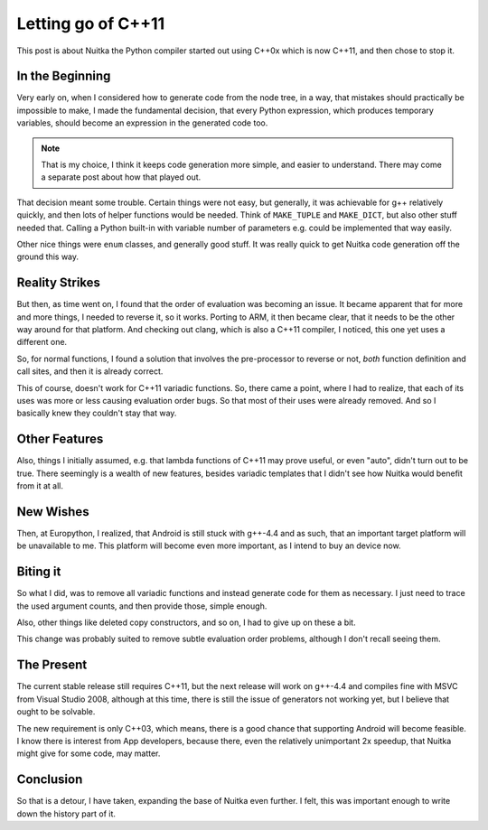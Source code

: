 #####################
 Letting go of C++11
#####################

This post is about Nuitka the Python compiler started out using C++0x
which is now C++11, and then chose to stop it.

******************
 In the Beginning
******************

Very early on, when I considered how to generate code from the node
tree, in a way, that mistakes should practically be impossible to make,
I made the fundamental decision, that every Python expression, which
produces temporary variables, should become an expression in the
generated code too.

.. note::

   That is my choice, I think it keeps code generation more simple, and
   easier to understand. There may come a separate post about how that
   played out.

That decision meant some trouble. Certain things were not easy, but
generally, it was achievable for g++ relatively quickly, and then lots
of helper functions would be needed. Think of ``MAKE_TUPLE`` and
``MAKE_DICT``, but also other stuff needed that. Calling a Python
built-in with variable number of parameters e.g. could be implemented
that way easily.

Other nice things were ``enum`` classes, and generally good stuff. It
was really quick to get Nuitka code generation off the ground this way.

..
   note:

   And it made the project slightly more interesting, and feel bleeding edge. If you
   follow the project, you know that decision are naturally very conservative, and this
   one was not.

*****************
 Reality Strikes
*****************

But then, as time went on, I found that the order of evaluation was
becoming an issue. It became apparent that for more and more things, I
needed to reverse it, so it works. Porting to ARM, it then became clear,
that it needs to be the other way around for that platform. And checking
out clang, which is also a C++11 compiler, I noticed, this one yet uses
a different one.

So, for normal functions, I found a solution that involves the
pre-processor to reverse or not, *both* function definition and call
sites, and then it is already correct.

This of course, doesn't work for C++11 variadic functions. So, there
came a point, where I had to realize, that each of its uses was more or
less causing evaluation order bugs. So that most of their uses were
already removed. And so I basically knew they couldn't stay that way.

****************
 Other Features
****************

Also, things I initially assumed, e.g. that lambda functions of C++11
may prove useful, or even "auto", didn't turn out to be true. There
seemingly is a wealth of new features, besides variadic templates that I
didn't see how Nuitka would benefit from it at all.

************
 New Wishes
************

Then, at Europython, I realized, that Android is still stuck with
g++-4.4 and as such, that an important target platform will be
unavailable to me. This platform will become even more important, as I
intend to buy an device now.

***********
 Biting it
***********

So what I did, was to remove all variadic functions and instead generate
code for them as necessary. I just need to trace the used argument
counts, and then provide those, simple enough.

Also, other things like deleted copy constructors, and so on, I had to
give up on these a bit.

This change was probably suited to remove subtle evaluation order
problems, although I don't recall seeing them.

*************
 The Present
*************

The current stable release still requires C++11, but the next release
will work on g++-4.4 and compiles fine with MSVC from Visual Studio
2008, although at this time, there is still the issue of generators not
working yet, but I believe that ought to be solvable.

The new requirement is only C++03, which means, there is a good chance
that supporting Android will become feasible. I know there is interest
from App developers, because there, even the relatively unimportant 2x
speedup, that Nuitka might give for some code, may matter.

************
 Conclusion
************

So that is a detour, I have taken, expanding the base of Nuitka even
further. I felt, this was important enough to write down the history
part of it.
